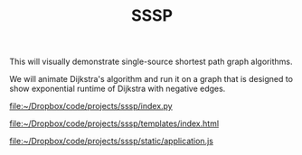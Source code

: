 #+TITLE: SSSP

This will visually demonstrate single-source shortest path graph algorithms.  

We will animate Dijkstra's algorithm and run it on a graph that is designed
to show exponential runtime of Dijkstra with negative edges.


[[file:index.py][file:~/Dropbox/code/projects/sssp/index.py]]

[[file:templates/index.html][file:~/Dropbox/code/projects/sssp/templates/index.html]]

[[file:static/application.js][file:~/Dropbox/code/projects/sssp/static/application.js]]

